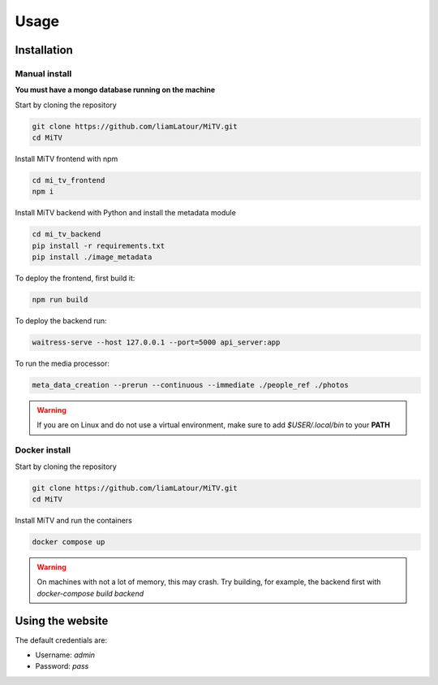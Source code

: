 Usage
=====

.. _installation:

Installation
------------

Manual install
++++++++++++++

**You must have a mongo database running on the machine**

Start by cloning the repository

.. code:: bash

     git clone https://github.com/liamLatour/MiTV.git
     cd MiTV

Install MiTV frontend with npm

.. code:: bash

     cd mi_tv_frontend
     npm i

Install MiTV backend with Python and install the metadata module

.. code:: bash

     cd mi_tv_backend
     pip install -r requirements.txt
     pip install ./image_metadata

To deploy the frontend, first build it:

.. code:: bash

     npm run build

To deploy the backend run:

.. code:: bash

     waitress-serve --host 127.0.0.1 --port=5000 api_server:app

To run the media processor:

.. code:: bash

     meta_data_creation --prerun --continuous --immediate ./people_ref ./photos

.. warning::

   If you are on Linux and do not use a virtual environment, make sure to add *$USER/.local/bin* to your **PATH**

Docker install
++++++++++++++

Start by cloning the repository

.. code:: bash

     git clone https://github.com/liamLatour/MiTV.git
     cd MiTV

Install MiTV and run the containers

.. code:: bash

     docker compose up

.. warning::

   On machines with not a lot of memory, this may crash. Try building, for example, the backend first with *docker-compose build backend*

Using the website
-----------------

The default credentials are:

* Username: *admin*
* Password: *pass*